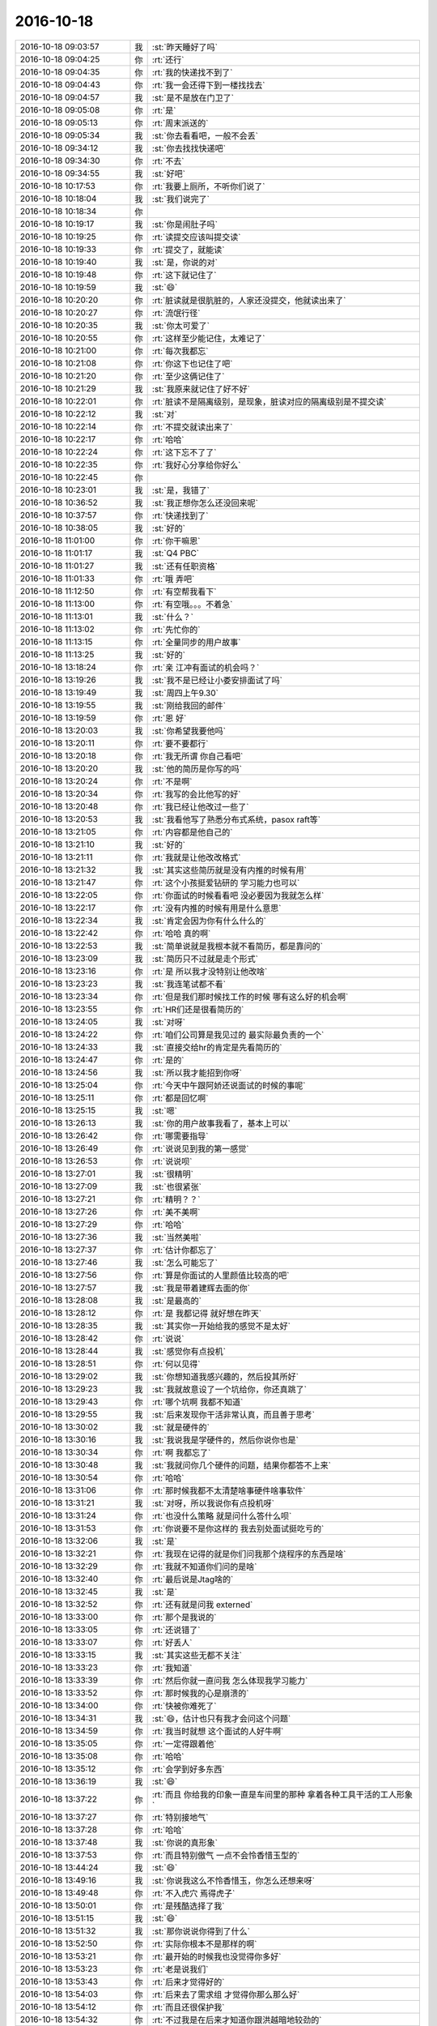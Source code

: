 2016-10-18
-------------

.. list-table::
   :widths: 25, 1, 60

   * - 2016-10-18 09:03:57
     - 我
     - :st:`昨天睡好了吗`
   * - 2016-10-18 09:04:25
     - 你
     - :rt:`还行`
   * - 2016-10-18 09:04:35
     - 你
     - :rt:`我的快递找不到了`
   * - 2016-10-18 09:04:43
     - 你
     - :rt:`我一会还得下到一楼找找去`
   * - 2016-10-18 09:04:57
     - 我
     - :st:`是不是放在门卫了`
   * - 2016-10-18 09:05:08
     - 你
     - :rt:`是`
   * - 2016-10-18 09:05:13
     - 你
     - :rt:`周末派送的`
   * - 2016-10-18 09:05:34
     - 我
     - :st:`你去看看吧，一般不会丢`
   * - 2016-10-18 09:34:12
     - 我
     - :st:`你去找找快递吧`
   * - 2016-10-18 09:34:30
     - 你
     - :rt:`不去`
   * - 2016-10-18 09:34:55
     - 我
     - :st:`好吧`
   * - 2016-10-18 10:17:53
     - 你
     - :rt:`我要上厕所，不听你们说了`
   * - 2016-10-18 10:18:04
     - 我
     - :st:`我们说完了`
   * - 2016-10-18 10:18:34
     - 你
     - .. image:: images/59c34d713e52b38d2307415c324f68be.gif
          :width: 100px
   * - 2016-10-18 10:19:17
     - 我
     - :st:`你是闹肚子吗`
   * - 2016-10-18 10:19:25
     - 你
     - :rt:`读提交应该叫提交读`
   * - 2016-10-18 10:19:33
     - 你
     - :rt:`提交了，就能读`
   * - 2016-10-18 10:19:40
     - 我
     - :st:`是，你说的对`
   * - 2016-10-18 10:19:48
     - 你
     - :rt:`这下就记住了`
   * - 2016-10-18 10:19:59
     - 我
     - :st:`😄`
   * - 2016-10-18 10:20:20
     - 你
     - :rt:`脏读就是很肮脏的，人家还没提交，他就读出来了`
   * - 2016-10-18 10:20:27
     - 你
     - :rt:`流氓行径`
   * - 2016-10-18 10:20:35
     - 我
     - :st:`你太可爱了`
   * - 2016-10-18 10:20:55
     - 你
     - :rt:`这样至少能记住，太难记了`
   * - 2016-10-18 10:21:00
     - 你
     - :rt:`每次我都忘`
   * - 2016-10-18 10:21:08
     - 你
     - :rt:`你这下也记住了吧`
   * - 2016-10-18 10:21:20
     - 你
     - :rt:`至少这俩记住了`
   * - 2016-10-18 10:21:29
     - 我
     - :st:`我原来就记住了好不好`
   * - 2016-10-18 10:22:01
     - 你
     - :rt:`脏读不是隔离级别，是现象，脏读对应的隔离级别是不提交读`
   * - 2016-10-18 10:22:12
     - 我
     - :st:`对`
   * - 2016-10-18 10:22:14
     - 你
     - :rt:`不提交就读出来了`
   * - 2016-10-18 10:22:17
     - 你
     - :rt:`哈哈`
   * - 2016-10-18 10:22:24
     - 你
     - :rt:`这下忘不了了`
   * - 2016-10-18 10:22:35
     - 你
     - :rt:`我好心分享给你好么`
   * - 2016-10-18 10:22:45
     - 你
     - .. image:: images/7e9d46eb36ce0e9c5b1310b9108afbe2.gif
          :width: 100px
   * - 2016-10-18 10:23:01
     - 我
     - :st:`是，我错了`
   * - 2016-10-18 10:36:52
     - 我
     - :st:`我正想你怎么还没回来呢`
   * - 2016-10-18 10:37:57
     - 你
     - :rt:`快递找到了`
   * - 2016-10-18 10:38:05
     - 我
     - :st:`好的`
   * - 2016-10-18 11:01:00
     - 你
     - :rt:`你干嘛恩`
   * - 2016-10-18 11:01:17
     - 我
     - :st:`Q4 PBC`
   * - 2016-10-18 11:01:27
     - 我
     - :st:`还有任职资格`
   * - 2016-10-18 11:01:33
     - 你
     - :rt:`哦 弄吧`
   * - 2016-10-18 11:12:50
     - 你
     - :rt:`有空帮我看下`
   * - 2016-10-18 11:13:00
     - 你
     - :rt:`有空哦。。。不着急`
   * - 2016-10-18 11:13:01
     - 我
     - :st:`什么？`
   * - 2016-10-18 11:13:02
     - 你
     - :rt:`先忙你的`
   * - 2016-10-18 11:13:15
     - 你
     - :rt:`全量同步的用户故事`
   * - 2016-10-18 11:13:25
     - 我
     - :st:`好的`
   * - 2016-10-18 13:18:24
     - 你
     - :rt:`亲 江冲有面试的机会吗？`
   * - 2016-10-18 13:19:26
     - 我
     - :st:`我不是已经让小娄安排面试了吗`
   * - 2016-10-18 13:19:49
     - 我
     - :st:`周四上午9.30`
   * - 2016-10-18 13:19:55
     - 我
     - :st:`刚给我回的邮件`
   * - 2016-10-18 13:19:59
     - 你
     - :rt:`恩 好`
   * - 2016-10-18 13:20:03
     - 我
     - :st:`你希望我要他吗`
   * - 2016-10-18 13:20:11
     - 你
     - :rt:`要不要都行`
   * - 2016-10-18 13:20:18
     - 你
     - :rt:`我无所谓 你自己看吧`
   * - 2016-10-18 13:20:20
     - 我
     - :st:`他的简历是你写的吗`
   * - 2016-10-18 13:20:24
     - 你
     - :rt:`不是啊`
   * - 2016-10-18 13:20:34
     - 你
     - :rt:`我写的会比他写的好`
   * - 2016-10-18 13:20:48
     - 你
     - :rt:`我已经让他改过一些了`
   * - 2016-10-18 13:20:53
     - 我
     - :st:`我看他写了熟悉分布式系统，pasox raft等`
   * - 2016-10-18 13:21:05
     - 你
     - :rt:`内容都是他自己的`
   * - 2016-10-18 13:21:10
     - 我
     - :st:`好的`
   * - 2016-10-18 13:21:11
     - 你
     - :rt:`我就是让他改改格式`
   * - 2016-10-18 13:21:32
     - 我
     - :st:`其实这些简历就是没有内推的时候有用`
   * - 2016-10-18 13:21:47
     - 你
     - :rt:`这个小孩挺爱钻研的  学习能力也可以`
   * - 2016-10-18 13:22:05
     - 你
     - :rt:`你面试的时候看看吧 没必要因为我就怎么样`
   * - 2016-10-18 13:22:17
     - 你
     - :rt:`没有内推的时候有用是什么意思`
   * - 2016-10-18 13:22:34
     - 我
     - :st:`肯定会因为你有什么什么的`
   * - 2016-10-18 13:22:42
     - 你
     - :rt:`哈哈 真的啊`
   * - 2016-10-18 13:22:53
     - 我
     - :st:`简单说就是我根本就不看简历，都是靠问的`
   * - 2016-10-18 13:23:09
     - 我
     - :st:`简历只不过就是走个形式`
   * - 2016-10-18 13:23:16
     - 你
     - :rt:`是 所以我才没特别让他改啥`
   * - 2016-10-18 13:23:23
     - 我
     - :st:`我连笔试都不看`
   * - 2016-10-18 13:23:34
     - 你
     - :rt:`但是我们那时候找工作的时候 哪有这么好的机会啊`
   * - 2016-10-18 13:23:55
     - 你
     - :rt:`HR们还是很看简历的`
   * - 2016-10-18 13:24:05
     - 我
     - :st:`对呀`
   * - 2016-10-18 13:24:22
     - 你
     - :rt:`咱们公司算是我见过的 最实际最负责的一个`
   * - 2016-10-18 13:24:33
     - 我
     - :st:`直接交给hr的肯定是先看简历的`
   * - 2016-10-18 13:24:47
     - 你
     - :rt:`是的`
   * - 2016-10-18 13:24:56
     - 我
     - :st:`所以我才能招到你呀`
   * - 2016-10-18 13:25:04
     - 你
     - :rt:`今天中午跟阿娇还说面试的时候的事呢`
   * - 2016-10-18 13:25:11
     - 你
     - :rt:`都是回忆啊`
   * - 2016-10-18 13:25:15
     - 我
     - :st:`嗯`
   * - 2016-10-18 13:26:13
     - 我
     - :st:`你的用户故事我看了，基本上可以`
   * - 2016-10-18 13:26:42
     - 你
     - :rt:`哪需要指导`
   * - 2016-10-18 13:26:49
     - 你
     - :rt:`说说见到我的第一感觉`
   * - 2016-10-18 13:26:53
     - 你
     - :rt:`说说呗`
   * - 2016-10-18 13:27:01
     - 我
     - :st:`很精明`
   * - 2016-10-18 13:27:09
     - 我
     - :st:`也很紧张`
   * - 2016-10-18 13:27:21
     - 你
     - :rt:`精明？？`
   * - 2016-10-18 13:27:26
     - 你
     - :rt:`美不美啊`
   * - 2016-10-18 13:27:29
     - 你
     - :rt:`哈哈`
   * - 2016-10-18 13:27:36
     - 我
     - :st:`当然美啦`
   * - 2016-10-18 13:27:37
     - 你
     - :rt:`估计你都忘了`
   * - 2016-10-18 13:27:46
     - 我
     - :st:`怎么可能忘了`
   * - 2016-10-18 13:27:56
     - 你
     - :rt:`算是你面试的人里颜值比较高的吧`
   * - 2016-10-18 13:27:57
     - 我
     - :st:`我是带着建辉去面的你`
   * - 2016-10-18 13:28:08
     - 我
     - :st:`是最高的`
   * - 2016-10-18 13:28:12
     - 你
     - :rt:`是 我都记得  就好想在昨天`
   * - 2016-10-18 13:28:35
     - 我
     - :st:`其实你一开始给我的感觉不是太好`
   * - 2016-10-18 13:28:42
     - 你
     - :rt:`说说`
   * - 2016-10-18 13:28:44
     - 我
     - :st:`感觉你有点投机`
   * - 2016-10-18 13:28:51
     - 你
     - :rt:`何以见得`
   * - 2016-10-18 13:29:02
     - 我
     - :st:`你想知道我感兴趣的，然后投其所好`
   * - 2016-10-18 13:29:23
     - 我
     - :st:`我就故意设了一个坑给你，你还真跳了`
   * - 2016-10-18 13:29:43
     - 你
     - :rt:`哪个坑啊 我都不知道`
   * - 2016-10-18 13:29:55
     - 我
     - :st:`后来发现你干活非常认真，而且善于思考`
   * - 2016-10-18 13:30:02
     - 我
     - :st:`就是硬件的`
   * - 2016-10-18 13:30:16
     - 我
     - :st:`我说我是学硬件的，然后你说你也是`
   * - 2016-10-18 13:30:34
     - 你
     - :rt:`啊 我都忘了`
   * - 2016-10-18 13:30:48
     - 我
     - :st:`我就问你几个硬件的问题，结果你都答不上来`
   * - 2016-10-18 13:30:54
     - 你
     - :rt:`哈哈`
   * - 2016-10-18 13:31:06
     - 你
     - :rt:`那时候我都不太清楚啥事硬件啥事软件`
   * - 2016-10-18 13:31:21
     - 我
     - :st:`对呀，所以我说你有点投机呀`
   * - 2016-10-18 13:31:24
     - 你
     - :rt:`也没什么策略 就是问什么答什么呗`
   * - 2016-10-18 13:31:53
     - 你
     - :rt:`你说要不是你这样的 我去别处面试挺吃亏的`
   * - 2016-10-18 13:32:06
     - 我
     - :st:`是`
   * - 2016-10-18 13:32:21
     - 你
     - :rt:`我现在记得的就是你们问我那个烧程序的东西是啥`
   * - 2016-10-18 13:32:29
     - 你
     - :rt:`我就不知道你们问的是啥`
   * - 2016-10-18 13:32:40
     - 你
     - :rt:`最后说是Jtag啥的`
   * - 2016-10-18 13:32:45
     - 我
     - :st:`是`
   * - 2016-10-18 13:32:52
     - 你
     - :rt:`还有就是问我 externed`
   * - 2016-10-18 13:33:00
     - 你
     - :rt:`那个是我说的`
   * - 2016-10-18 13:33:05
     - 你
     - :rt:`还说错了`
   * - 2016-10-18 13:33:07
     - 你
     - :rt:`好丢人`
   * - 2016-10-18 13:33:15
     - 我
     - :st:`其实这些无都不关注`
   * - 2016-10-18 13:33:23
     - 你
     - :rt:`我知道`
   * - 2016-10-18 13:33:39
     - 你
     - :rt:`然后你就一直问我 怎么体现我学习能力`
   * - 2016-10-18 13:33:52
     - 你
     - :rt:`那时候我的心是崩溃的`
   * - 2016-10-18 13:34:00
     - 你
     - :rt:`快被你难死了`
   * - 2016-10-18 13:34:31
     - 我
     - :st:`😄，估计也只有我才会问这个问题`
   * - 2016-10-18 13:34:59
     - 你
     - :rt:`我当时就想 这个面试的人好牛啊`
   * - 2016-10-18 13:35:05
     - 你
     - :rt:`一定得跟着他`
   * - 2016-10-18 13:35:08
     - 你
     - :rt:`哈哈`
   * - 2016-10-18 13:35:12
     - 你
     - :rt:`会学到好多东西`
   * - 2016-10-18 13:36:19
     - 我
     - :st:`😄`
   * - 2016-10-18 13:37:22
     - 你
     - :rt:`而且 你给我的印象一直是车间里的那种 拿着各种工具干活的工人形象`
   * - 2016-10-18 13:37:27
     - 你
     - :rt:`特别接地气`
   * - 2016-10-18 13:37:28
     - 你
     - :rt:`哈哈`
   * - 2016-10-18 13:37:48
     - 我
     - :st:`你说的真形象`
   * - 2016-10-18 13:37:53
     - 你
     - :rt:`而且特别傲气 一点不会怜香惜玉型的`
   * - 2016-10-18 13:44:24
     - 我
     - :st:`😄`
   * - 2016-10-18 13:49:16
     - 我
     - :st:`你说我这么不怜香惜玉，你怎么还想来呀`
   * - 2016-10-18 13:49:48
     - 你
     - :rt:`不入虎穴 焉得虎子`
   * - 2016-10-18 13:50:01
     - 你
     - :rt:`是残酷选择了我`
   * - 2016-10-18 13:51:15
     - 我
     - :st:`😄`
   * - 2016-10-18 13:51:32
     - 我
     - :st:`那你说说你得到了什么`
   * - 2016-10-18 13:52:50
     - 你
     - :rt:`实际你根本不是那样的啊`
   * - 2016-10-18 13:53:21
     - 你
     - :rt:`最开始的时候我也没觉得你多好`
   * - 2016-10-18 13:53:23
     - 你
     - :rt:`老是说我们`
   * - 2016-10-18 13:53:43
     - 你
     - :rt:`后来才觉得好的`
   * - 2016-10-18 13:54:03
     - 你
     - :rt:`后来去了需求组 才觉得你那么那么好`
   * - 2016-10-18 13:54:12
     - 你
     - :rt:`而且还很保护我`
   * - 2016-10-18 13:54:32
     - 你
     - :rt:`不过我是在后来才知道你跟洪越暗地较劲的`
   * - 2016-10-18 13:57:11
     - 我
     - :st:`嗯`
   * - 2016-10-18 13:59:54
     - 我
     - :st:`所以说没有比较，你们都是身在福中不知福`
   * - 2016-10-18 14:00:11
     - 你
     - :rt:`是呗`
   * - 2016-10-18 14:00:26
     - 我
     - :st:`不过你去需求也是正好`
   * - 2016-10-18 14:00:42
     - 我
     - :st:`你在我手里怎么也没有办法给你安排现在这个工作`
   * - 2016-10-18 14:00:49
     - 你
     - :rt:`是`
   * - 2016-10-18 14:00:53
     - 你
     - :rt:`这是最好的结果`
   * - 2016-10-18 14:00:57
     - 我
     - :st:`最后也就是打打杂了`
   * - 2016-10-18 14:00:58
     - 你
     - :rt:`而且我愿意做这个`
   * - 2016-10-18 14:01:07
     - 我
     - :st:`是`
   * - 2016-10-18 14:13:46
     - 我
     - :st:`你干什么呢`
   * - 2016-10-18 14:14:11
     - 你
     - :rt:`我写上海电信经分企业管理器的软需呢`
   * - 2016-10-18 14:58:22
     - 我
     - :st:`亲，你去哪了`
   * - 2016-10-18 16:06:54
     - 你
     - :rt:`快崩溃了，`
   * - 2016-10-18 16:06:58
     - 你
     - :rt:`马大姐太吵了`
   * - 2016-10-18 16:07:32
     - 我
     - :st:`那你就让她说，等她说完了就不准她说了`
   * - 2016-10-18 16:10:29
     - 你
     - :rt:`他不停`
   * - 2016-10-18 16:10:34
     - 你
     - :rt:`烦死我了`
   * - 2016-10-18 16:10:53
     - 我
     - :st:`你们约定好了，一次只能一个人说`
   * - 2016-10-18 16:29:09
     - 你
     - :rt:`让他说吧`
   * - 2016-10-18 16:29:37
     - 我
     - :st:`需要我过去吗`
   * - 2016-10-18 17:14:31
     - 你
     - :rt:`估计老田心里又打鼓了`
   * - 2016-10-18 17:14:45
     - 我
     - :st:`？`
   * - 2016-10-18 17:14:50
     - 你
     - :rt:`对了 下个季度scrum签50%的工作量啊`
   * - 2016-10-18 17:15:08
     - 我
     - :st:`不少呀`
   * - 2016-10-18 17:15:24
     - 你
     - :rt:`那还是签30%`
   * - 2016-10-18 17:15:26
     - 你
     - :rt:`？`
   * - 2016-10-18 17:15:31
     - 你
     - :rt:`签40%吧`
   * - 2016-10-18 17:15:33
     - 你
     - :rt:`你说呢`
   * - 2016-10-18 17:15:44
     - 你
     - :rt:`我想多管管scrum的事`
   * - 2016-10-18 17:15:46
     - 我
     - :st:`都行，我无所谓`
   * - 2016-10-18 17:16:01
     - 我
     - :st:`可以，只要洪越那没问题就行`
   * - 2016-10-18 17:16:08
     - 你
     - :rt:`因为这事是跟你汇报的 我作者开心`
   * - 2016-10-18 17:16:39
     - 我
     - :st:`好`
   * - 2016-10-18 17:22:33
     - 你
     - :rt:`你是想找我说话吗`
   * - 2016-10-18 17:22:34
     - 你
     - :rt:`哼`
   * - 2016-10-18 17:22:57
     - 我
     - :st:`对呀`
   * - 2016-10-18 18:03:47
     - 我
     - :st:`我还以为你走了`
   * - 2016-10-18 18:03:54
     - 我
     - :st:`下班啦`
   * - 2016-10-18 18:04:02
     - 你
     - :rt:`恩`
   * - 2016-10-18 18:18:47
     - 你
     - :rt:`下班了啊`
   * - 2016-10-18 18:19:17
     - 我
     - :st:`是，快回家找东东去吧`
   * - 2016-10-18 18:19:24
     - 你
     - :rt:`嗯嗯是`
   * - 2016-10-18 18:19:31
     - 你
     - :rt:`走了`
   * - 2016-10-18 18:19:41
     - 我
     - :st:`解你的相思之愁`
   * - 2016-10-18 18:19:50
     - 你
     - :rt:`之苦`
   * - 2016-10-18 18:19:59
     - 我
     - :st:`😄`
